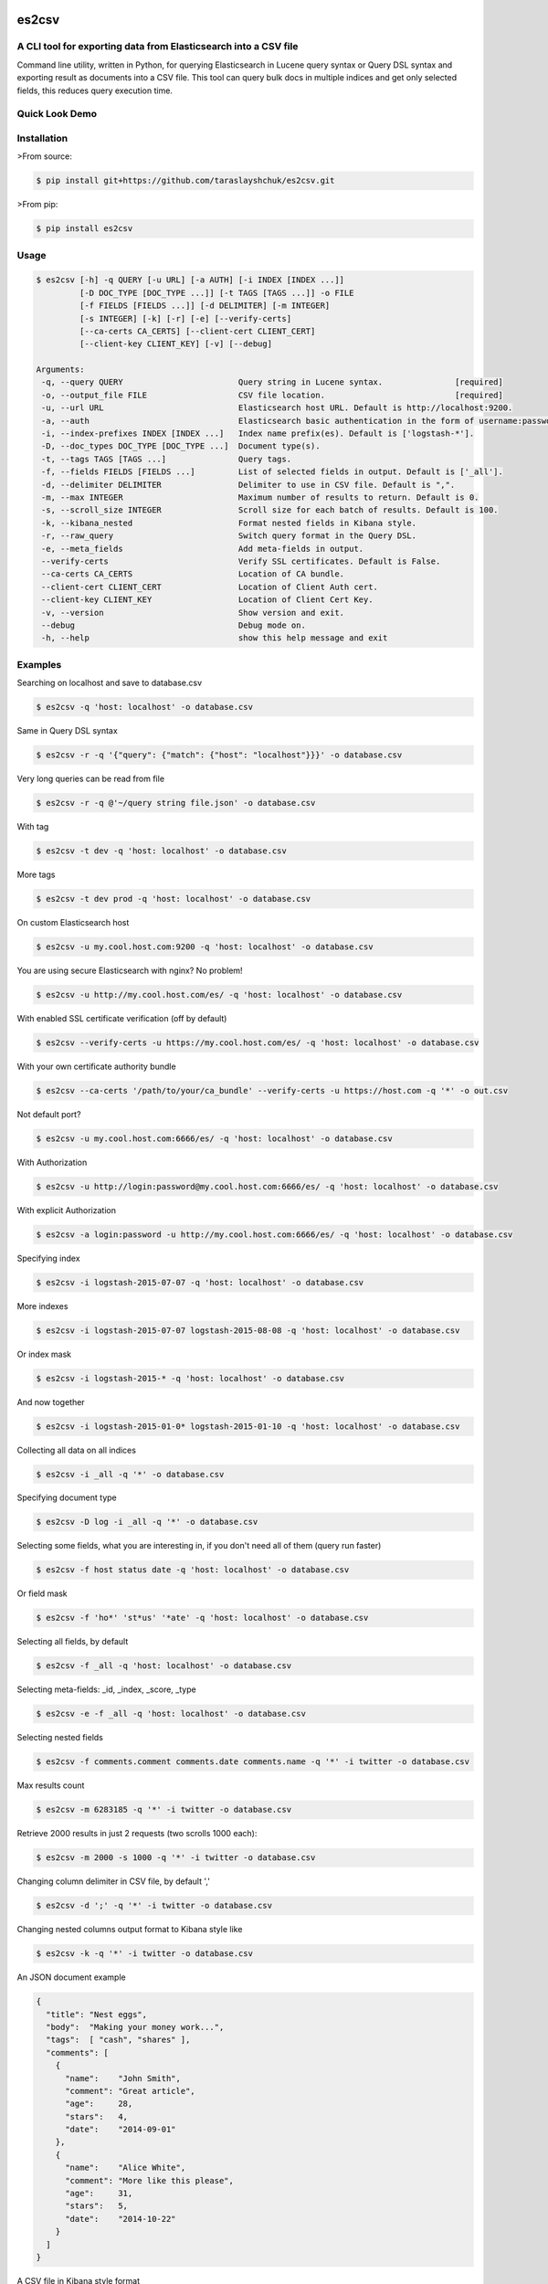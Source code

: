 es2csv
======

A CLI tool for exporting data from Elasticsearch into a CSV file
----------------------------------------------------------------

Command line utility, written in Python, for querying Elasticsearch in Lucene query syntax or Query DSL syntax and exporting result as documents into a CSV file. This tool can query bulk docs in multiple indices and get only selected fields, this reduces query execution time.

Quick Look Demo
---------------
.. figure:: https://cloud.githubusercontent.com/assets/7491121/12016825/59eb5f82-ad58-11e5-81eb-871a49e39c37.gif

Installation
------------

>From source:

.. code-block:: bash

    $ pip install git+https://github.com/taraslayshchuk/es2csv.git

>From pip:

.. code-block:: bash

    $ pip install es2csv

Usage
-----
.. code-block:: bash

 $ es2csv [-h] -q QUERY [-u URL] [-a AUTH] [-i INDEX [INDEX ...]]
          [-D DOC_TYPE [DOC_TYPE ...]] [-t TAGS [TAGS ...]] -o FILE
          [-f FIELDS [FIELDS ...]] [-d DELIMITER] [-m INTEGER]
          [-s INTEGER] [-k] [-r] [-e] [--verify-certs]
          [--ca-certs CA_CERTS] [--client-cert CLIENT_CERT]
          [--client-key CLIENT_KEY] [-v] [--debug]

 Arguments:
  -q, --query QUERY                        Query string in Lucene syntax.               [required]
  -o, --output_file FILE                   CSV file location.                           [required]
  -u, --url URL                            Elasticsearch host URL. Default is http://localhost:9200.
  -a, --auth                               Elasticsearch basic authentication in the form of username:password.
  -i, --index-prefixes INDEX [INDEX ...]   Index name prefix(es). Default is ['logstash-*'].
  -D, --doc_types DOC_TYPE [DOC_TYPE ...]  Document type(s).
  -t, --tags TAGS [TAGS ...]               Query tags.
  -f, --fields FIELDS [FIELDS ...]         List of selected fields in output. Default is ['_all'].
  -d, --delimiter DELIMITER                Delimiter to use in CSV file. Default is ",".
  -m, --max INTEGER                        Maximum number of results to return. Default is 0.
  -s, --scroll_size INTEGER                Scroll size for each batch of results. Default is 100.
  -k, --kibana_nested                      Format nested fields in Kibana style.
  -r, --raw_query                          Switch query format in the Query DSL.
  -e, --meta_fields                        Add meta-fields in output.
  --verify-certs                           Verify SSL certificates. Default is False.
  --ca-certs CA_CERTS                      Location of CA bundle.
  --client-cert CLIENT_CERT                Location of Client Auth cert.
  --client-key CLIENT_KEY                  Location of Client Cert Key.
  -v, --version                            Show version and exit.
  --debug                                  Debug mode on.
  -h, --help                               show this help message and exit

Examples
--------
Searching on localhost and save to database.csv

.. code-block:: bash

  $ es2csv -q 'host: localhost' -o database.csv

Same in Query DSL syntax

.. code-block:: bash

  $ es2csv -r -q '{"query": {"match": {"host": "localhost"}}}' -o database.csv

Very long queries can be read from file

.. code-block:: bash

  $ es2csv -r -q @'~/query string file.json' -o database.csv

With tag

.. code-block:: bash

  $ es2csv -t dev -q 'host: localhost' -o database.csv

More tags

.. code-block:: bash

  $ es2csv -t dev prod -q 'host: localhost' -o database.csv

On custom Elasticsearch host

.. code-block:: bash

  $ es2csv -u my.cool.host.com:9200 -q 'host: localhost' -o database.csv

You are using secure Elasticsearch with nginx? No problem!

.. code-block:: bash

  $ es2csv -u http://my.cool.host.com/es/ -q 'host: localhost' -o database.csv

With enabled SSL certificate verification (off by default)

.. code-block:: bash

  $ es2csv --verify-certs -u https://my.cool.host.com/es/ -q 'host: localhost' -o database.csv

With your own certificate authority bundle

.. code-block:: bash

  $ es2csv --ca-certs '/path/to/your/ca_bundle' --verify-certs -u https://host.com -q '*' -o out.csv

Not default port?

.. code-block:: bash

  $ es2csv -u my.cool.host.com:6666/es/ -q 'host: localhost' -o database.csv

With Authorization

.. code-block:: bash

  $ es2csv -u http://login:password@my.cool.host.com:6666/es/ -q 'host: localhost' -o database.csv

With explicit Authorization

.. code-block:: bash

  $ es2csv -a login:password -u http://my.cool.host.com:6666/es/ -q 'host: localhost' -o database.csv 

Specifying index

.. code-block:: bash

  $ es2csv -i logstash-2015-07-07 -q 'host: localhost' -o database.csv

More indexes

.. code-block:: bash

  $ es2csv -i logstash-2015-07-07 logstash-2015-08-08 -q 'host: localhost' -o database.csv

Or index mask

.. code-block:: bash

  $ es2csv -i logstash-2015-* -q 'host: localhost' -o database.csv

And now together

.. code-block:: bash

  $ es2csv -i logstash-2015-01-0* logstash-2015-01-10 -q 'host: localhost' -o database.csv

Collecting all data on all indices

.. code-block:: bash

  $ es2csv -i _all -q '*' -o database.csv

Specifying document type

.. code-block:: bash

  $ es2csv -D log -i _all -q '*' -o database.csv

Selecting some fields, what you are interesting in, if you don't need all of them (query run faster)

.. code-block:: bash

  $ es2csv -f host status date -q 'host: localhost' -o database.csv

Or field mask

.. code-block:: bash

  $ es2csv -f 'ho*' 'st*us' '*ate' -q 'host: localhost' -o database.csv

Selecting all fields, by default

.. code-block:: bash

  $ es2csv -f _all -q 'host: localhost' -o database.csv

Selecting meta-fields: _id, _index, _score, _type

.. code-block:: bash

  $ es2csv -e -f _all -q 'host: localhost' -o database.csv

Selecting nested fields

.. code-block:: bash

  $ es2csv -f comments.comment comments.date comments.name -q '*' -i twitter -o database.csv

Max results count

.. code-block:: bash

  $ es2csv -m 6283185 -q '*' -i twitter -o database.csv

Retrieve 2000 results in just 2 requests (two scrolls 1000 each):

.. code-block:: bash

  $ es2csv -m 2000 -s 1000 -q '*' -i twitter -o database.csv

Changing column delimiter in CSV file, by default ','

.. code-block:: bash

  $ es2csv -d ';' -q '*' -i twitter -o database.csv

Changing nested columns output format to Kibana style like

.. code-block:: bash

  $ es2csv -k -q '*' -i twitter -o database.csv

An JSON document example

.. code-block:: json

  {
    "title": "Nest eggs",
    "body":  "Making your money work...",
    "tags":  [ "cash", "shares" ],
    "comments": [ 
      {
        "name":    "John Smith",
        "comment": "Great article",
        "age":     28,
        "stars":   4,
        "date":    "2014-09-01"
      },
      {
        "name":    "Alice White",
        "comment": "More like this please",
        "age":     31,
        "stars":   5,
        "date":    "2014-10-22"
      }
    ]
  }

A CSV file in Kibana style format

.. code-block::

  body,comments.age,comments.comment,comments.date,comments.name,comments.stars,tags,title
  Making your money work...,"28,31","Great article,More like this please","2014-09-01,2014-10-22","John Smith,Alice White","4,5","cash,shares",Nest eggs

A CSV file in default format

.. code-block::

  body,comments.0.age,comments.0.comment,comments.0.date,comments.0.name,comments.0.stars,comments.1.age,comments.1.comment,comments.1.date,comments.1.name,comments.1.stars,tags.0,tags.1,title
  Making your money work...,28,Great article,2014-09-01,John Smith,4,31,More like this please,2014-10-22,Alice White,5,cash,shares,Nest eggs


.. :changelog:

Release Changelog
=================

5.2.1 (2017-04-02)
------------------
- Added --verify-certs, --ca-certs, --client-cert, --client-key arguments for SSL configuration. (Issue `#11 <https://github.com/taraslayshchuk/es2csv/issues/11>`_ and `#24 <https://github.com/taraslayshchuk/es2csv/issues/24>`_, Pull `#22 <https://github.com/taraslayshchuk/es2csv/pull/22>`_)
- Added --scroll_size(-s) argument to specify the scroll size of requests. (Pull `#27 <https://github.com/taraslayshchuk/es2csv/pull/27>`_)

5.2.0 (2017-02-16)
------------------
- Updating version elasticsearch-py to 5.2.* and added support of Elasticsearch 5. (Issue `#19 <https://github.com/taraslayshchuk/es2csv/issues/19>`_)

2.4.3 (2017-02-15)
------------------
- Update doc according to wildcard support in fields naming.
- Added support of old version pip. (Issue `#16 <https://github.com/taraslayshchuk/es2csv/issues/16>`_)

2.4.2 (2017-02-14)
------------------
- Added wildcard support in fields naming.
- Removed column sorting. (Issue `#21 <https://github.com/taraslayshchuk/es2csv/issues/21>`_)

2.4.1 (2016-11-10)
------------------
- Added --auth(-a) argument for Elasticsearch basic authentication. (Pull `#17 <https://github.com/taraslayshchuk/es2csv/pull/17>`_)
- Added --doc_types(-D) argument for specifying document type. (Pull `#13 <https://github.com/taraslayshchuk/es2csv/pull/13>`_)

2.4.0 (2016-10-26)
------------------
- Added JSON validation for raw query. (Issue `#7 <https://github.com/taraslayshchuk/es2csv/issues/7>`_)
- Added checks to exclude hangs during connection issues. (Issue `#9 <https://github.com/taraslayshchuk/es2csv/issues/9>`_)
- Updating version elasticsearch-py to 2.4.0 and freeze this dependence according to mask 2.4.*. (Issue `#14 <https://github.com/taraslayshchuk/es2csv/issues/14>`_)
- Updating version progressbar2 to fix issue with visibility.

1.0.3 (2016-06-12)
------------------
- Added option to read query string from file --query(-q) @'~/filename.json'. (Issue `#5 <https://github.com/taraslayshchuk/es2csv/issues/5>`_)
- Added --meta_fields(-e) argument for selecting meta-fields: _id, _index, _score, _type. (Issue `#6 <https://github.com/taraslayshchuk/es2csv/issues/6>`_)
- Updating version elasticsearch-py to 2.3.0.

1.0.2 (2016-04-12)
------------------
- Added --raw_query(-r) argument for using the native Query DSL format.

1.0.1 (2016-01-22)
------------------
- Fixed support elasticsearch-1.4.0.
- Added --version argument.
- Added history changelog.

1.0.0.dev1 (2016-01-04)
-----------------------
- Fixed encoding in CSV to UTF-8. (Issue `#3 <https://github.com/taraslayshchuk/es2csv/issues/3>`_, Pull `#1 <https://github.com/taraslayshchuk/es2csv/pull/1>`_)
- Added better progressbar unit names. (Pull `#2 <https://github.com/taraslayshchuk/es2csv/pull/2>`_)
- Added pip installation instruction.

1.0.0.dev0 (2015-12-25)
-----------------------
- Initial registration.
- Added first dev-release on github.
- Added first release on PyPI.

